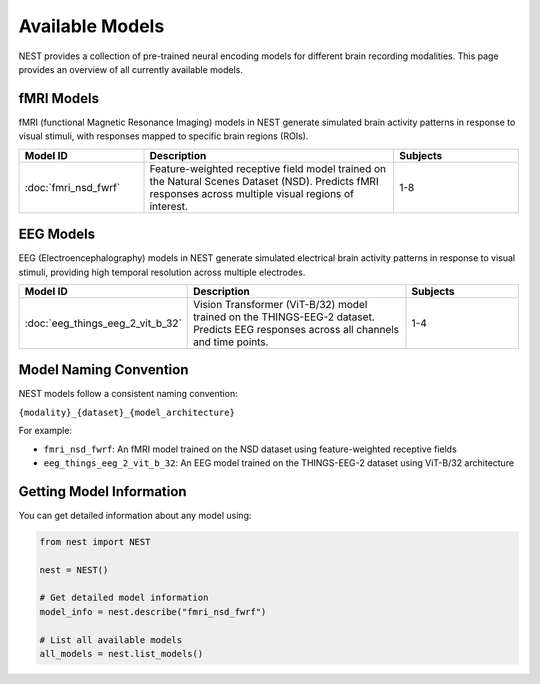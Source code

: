 ===================
Available Models
===================

NEST provides a collection of pre-trained neural encoding models for different brain recording modalities. This page provides an overview of all currently available models.


fMRI Models
-----------

fMRI (functional Magnetic Resonance Imaging) models in NEST generate simulated brain activity patterns in response to visual stimuli, with responses mapped to specific brain regions (ROIs).

.. list-table::
   :header-rows: 1
   :widths: 25 50 25

   * - Model ID
     - Description
     - Subjects
   * - :doc:`fmri_nsd_fwrf`
     - Feature-weighted receptive field model trained on the Natural Scenes Dataset (NSD). Predicts fMRI responses across multiple visual regions of interest.
     - 1-8

EEG Models
----------

EEG (Electroencephalography) models in NEST generate simulated electrical brain activity patterns in response to visual stimuli, providing high temporal resolution across multiple electrodes.

.. list-table::
   :header-rows: 1
   :widths: 25 50 25

   * - Model ID
     - Description
     - Subjects
   * - :doc:`eeg_things_eeg_2_vit_b_32`
     - Vision Transformer (ViT-B/32) model trained on the THINGS-EEG-2 dataset. Predicts EEG responses across all channels and time points.
     - 1-4

Model Naming Convention
----------------------

NEST models follow a consistent naming convention:

``{modality}_{dataset}_{model_architecture}``

For example:

- ``fmri_nsd_fwrf``: An fMRI model trained on the NSD dataset using feature-weighted receptive fields
- ``eeg_things_eeg_2_vit_b_32``: An EEG model trained on the THINGS-EEG-2 dataset using ViT-B/32 architecture

Getting Model Information
------------------------

You can get detailed information about any model using:

.. code-block:: python

    from nest import NEST
    
    nest = NEST()
    
    # Get detailed model information
    model_info = nest.describe("fmri_nsd_fwrf")
    
    # List all available models
    all_models = nest.list_models()